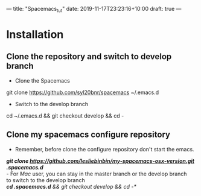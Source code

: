 ---
title: "Spacemacs_tut"
date: 2019-11-17T23:23:16+10:00
draft: true
---
* Installation
** Clone the repository and switch to develop branch
   - Clone the Spacemacs \\
   git clone https://github.com/syl20bnr/spacemacs ~/.emacs.d
   - Switch to the develop branch \\
   cd ~/.emacs.d && git checkout develop && cd -
** Clone my spacemacs configure repository
   - Remember, before clone the configure repository don't start the emacs. \\
   /*git clone https://github.com/lesliebinbin/my-spacemacs-osx-version.git .spacemacs.d*/ \\
   - For /Mac/ user, you can stay in the master branch or the develop branch \\
   to switch to the develop branch \\
   /*cd .spacemacs.d* && git checkout develop && cd -*/

